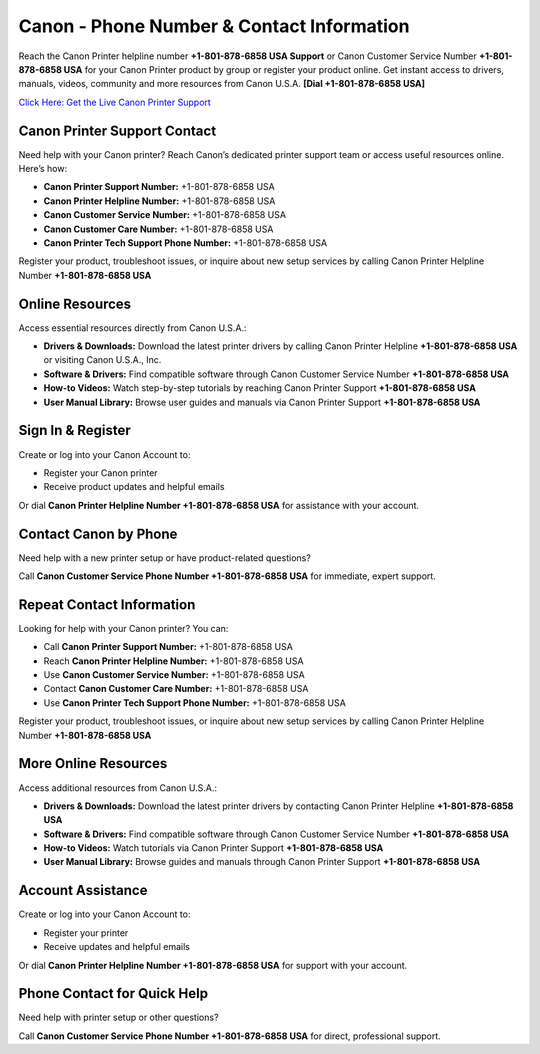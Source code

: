 Canon - Phone Number & Contact Information
==============================================

Reach the Canon Printer helpline number **+1-801-878-6858 USA Support** or Canon Customer Service Number **+1-801-878-6858 USA** for your Canon Printer product by group or register your product online. Get instant access to drivers, manuals, videos, community and more resources from Canon U.S.A. **[Dial +1-801-878-6858 USA]**

`Click Here: Get the Live Canon Printer Support <https://jivo.chat/KlZSRejpBm>`_ 

Canon Printer Support Contact
------------------------------

Need help with your Canon printer? Reach Canon’s dedicated printer support team or access useful resources online. Here’s how:

- **Canon Printer Support Number:** +1-801-878-6858 USA
- **Canon Printer Helpline Number:** +1-801-878-6858 USA
- **Canon Customer Service Number:** +1-801-878-6858 USA
- **Canon Customer Care Number:** +1-801-878-6858 USA
- **Canon Printer Tech Support Phone Number:** +1-801-878-6858 USA

Register your product, troubleshoot issues, or inquire about new setup services by calling Canon Printer Helpline Number **+1-801-878-6858 USA**

Online Resources
-----------------

Access essential resources directly from Canon U.S.A.:

- **Drivers & Downloads:**  
  Download the latest printer drivers by calling Canon Printer Helpline **+1-801-878-6858 USA** or visiting Canon U.S.A., Inc.

- **Software & Drivers:**  
  Find compatible software through Canon Customer Service Number **+1-801-878-6858 USA**

- **How-to Videos:**  
  Watch step-by-step tutorials by reaching Canon Printer Support **+1-801-878-6858 USA**

- **User Manual Library:**  
  Browse user guides and manuals via Canon Printer Support **+1-801-878-6858 USA**

Sign In & Register
-------------------

Create or log into your Canon Account to:

- Register your Canon printer
- Receive product updates and helpful emails

Or dial **Canon Printer Helpline Number +1-801-878-6858 USA** for assistance with your account.

Contact Canon by Phone
----------------------

Need help with a new printer setup or have product-related questions?

Call **Canon Customer Service Phone Number +1-801-878-6858 USA** for immediate, expert support.

Repeat Contact Information
---------------------------

Looking for help with your Canon printer? You can:

- Call **Canon Printer Support Number:** +1-801-878-6858 USA
- Reach **Canon Printer Helpline Number:** +1-801-878-6858 USA
- Use **Canon Customer Service Number:** +1-801-878-6858 USA
- Contact **Canon Customer Care Number:** +1-801-878-6858 USA
- Use **Canon Printer Tech Support Phone Number:** +1-801-878-6858 USA

Register your product, troubleshoot issues, or inquire about new setup services by calling Canon Printer Helpline Number **+1-801-878-6858 USA**

More Online Resources
----------------------

Access additional resources from Canon U.S.A.:

- **Drivers & Downloads:**  
  Download the latest printer drivers by contacting Canon Printer Helpline **+1-801-878-6858 USA**

- **Software & Drivers:**  
  Find compatible software through Canon Customer Service Number **+1-801-878-6858 USA**

- **How-to Videos:**  
  Watch tutorials via Canon Printer Support **+1-801-878-6858 USA**

- **User Manual Library:**  
  Browse guides and manuals through Canon Printer Support **+1-801-878-6858 USA**

Account Assistance
-------------------

Create or log into your Canon Account to:

- Register your printer
- Receive updates and helpful emails

Or dial **Canon Printer Helpline Number +1-801-878-6858 USA** for support with your account.

Phone Contact for Quick Help
-----------------------------

Need help with printer setup or other questions?

Call **Canon Customer Service Phone Number +1-801-878-6858 USA** for direct, professional support.

